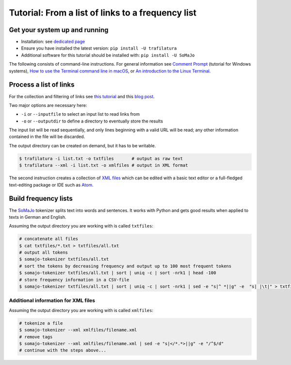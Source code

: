 Tutorial: From a list of links to a frequency list
==================================================


Get your system up and running
------------------------------

-  Installation: see `dedicated page <installation.html>`_
-  Ensure you have installed the latest version: ``pip install -U trafilatura``
-  Additional software for this tutorial should be installed with: ``pip install -U SoMaJo``

The following consists of command-line instructions. For general information see `Comment Prompt <https://www.lifewire.com/how-to-open-command-prompt-2618089>`_ (tutorial for Windows systems), `How to use the Terminal command line in macOS <https://macpaw.com/how-to/use-terminal-on-mac>`_, or `An introduction to the Linux Terminal <https://www.digitalocean.com/community/tutorials/an-introduction-to-the-linux-terminal>`_.


Process a list of links
-----------------------

For the collection and filtering of links see `this tutorial <tutorial0.html>`_ and this `blog post <http://adrien.barbaresi.eu/blog/using-sitemaps-crawl-websites.html>`_.

Two major options are necessary here:

-  ``-i`` or ``--inputfile`` to select an input list to read links from
-  ``-o`` or ``--outputdir`` to define a directory to eventually store the results

The input list will be read sequentially, and only lines beginning with a valid URL will be read; any other information contained in the file will be discarded.

The output directory can be created on demand, but it has to be writable.

.. code-block:: bash

    $ trafilatura -i list.txt -o txtfiles	# output as raw text
    $ trafilatura --xml -i list.txt -o xmlfiles	# output in XML format

The second instruction creates a collection of `XML files <https://en.wikipedia.org/wiki/XML>`_ which can be edited with a basic text editor or a full-fledged text-editing package or IDE such as `Atom <https://atom.io/>`_.


Build frequency lists
----------------------

The `SoMaJo <https://github.com/tsproisl/SoMaJo>`_ tokenizer splits text into words and sentences. It works with Python and gets good results when applied to texts in German and English.

Assuming the output directory you are working with is called ``txtfiles``:

.. code-block:: bash

    # concatenate all files
    $ cat txtfiles/*.txt > txtfiles/all.txt
    # output all tokens
    $ somajo-tokenizer txtfiles/all.txt
    # sort the tokens by decreasing frequency and output up to 100 most frequent tokens
    $ somajo-tokenizer txtfiles/all.txt | sort | uniq -c | sort -nrk1 | head -100
    # store frequency information in a CSV-file
    $ somajo-tokenizer txtfiles/all.txt | sort | uniq -c | sort -nrk1 | sed -e "s|^ *||g" -e  "s| |\t|" > txtfiles/frequencies.csv


Additional information for XML files
~~~~~~~~~~~~~~~~~~~~~~~~~~~~~~~~~~~~

Assuming the output directory you are working with is called ``xmlfiles``:

.. code-block:: bash

    # tokenize a file
    $ somajo-tokenizer --xml xmlfiles/filename.xml
    # remove tags
    $ somajo-tokenizer --xml xmlfiles/filename.xml | sed -e "s|</*.*>||g" -e "/^$/d"
    # continue with the steps above...
